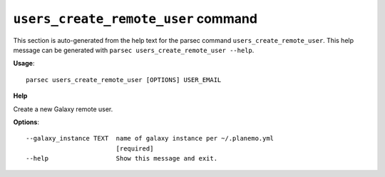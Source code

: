 
``users_create_remote_user`` command
===============================

This section is auto-generated from the help text for the parsec command
``users_create_remote_user``. This help message can be generated with ``parsec users_create_remote_user
--help``.

**Usage**::

    parsec users_create_remote_user [OPTIONS] USER_EMAIL

**Help**

Create a new Galaxy remote user.

**Options**::


      --galaxy_instance TEXT  name of galaxy instance per ~/.planemo.yml
                              [required]
      --help                  Show this message and exit.
    
